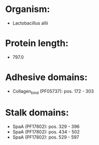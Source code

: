* Organism:
- Lactobacillus allii
* Protein length:
- 797.0
* Adhesive domains:
- Collagen_bind (PF05737): pos. 172 - 303
* Stalk domains:
- SpaA (PF17802): pos. 329 - 396
- SpaA (PF17802): pos. 434 - 502
- SpaA (PF17802): pos. 529 - 597


